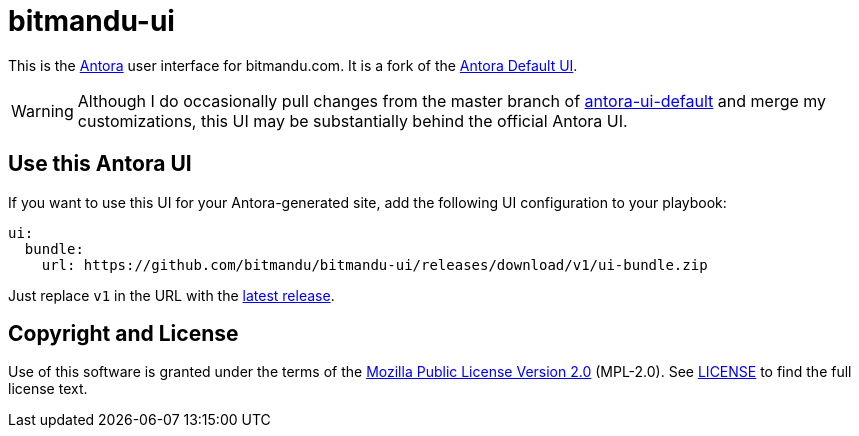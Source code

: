 = bitmandu-ui
// Settings:
:experimental:
:hide-uri-scheme:
// Project URLs:
:url-project: https://gitlab.com/antora/antora-ui-default
:url-antora: https://antora.org
:latest:

This is the {url-antora}[Antora] user interface for bitmandu.com. It
is a fork of the {url-project}[Antora Default UI].

WARNING: Although I do occasionally pull changes from the master
branch of {url-project}[antora-ui-default] and merge my
customizations, this UI may be substantially behind the official
Antora UI.

== Use this Antora UI

If you want to use this UI for your Antora-generated site, add the
following UI configuration to your playbook:

[source,yaml,subs=attributes+]
----
ui:
  bundle:
    url: https://github.com/bitmandu/bitmandu-ui/releases/download/v1/ui-bundle.zip
----

Just replace `v1` in the URL with the https://github.com/bitmandu/bitmandu-ui/releases/latest[latest release].

== Copyright and License

Use of this software is granted under the terms of the https://www.mozilla.org/en-US/MPL/2.0/[Mozilla Public License Version 2.0] (MPL-2.0).
See link:LICENSE[] to find the full license text.
